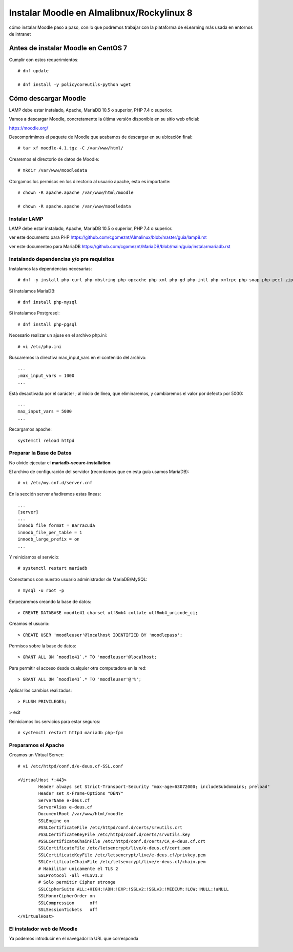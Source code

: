 Instalar Moodle en Almalibnux/Rockylinux 8
===================================

cómo instalar Moodle paso a paso, con lo que podremos trabajar con la plataforma de eLearning más usada en entornos de intranet

Antes de instalar Moodle en CentOS 7
++++++++++++++++++++++++++++++++++++++++++

Cumplir con estos requerimientos::

	# dnf update

	# dnf install -y policycoreutils-python wget


Cómo descargar Moodle
++++++++++++++++++++++++++++++++

LAMP debe estar instalado, Apache, MariaDB 10.5 o superior, PHP 7.4 o superior.

Vamos a descargar Moodle, concretamente la última versión disponible en su sitio web oficial: 

https://moodle.org/

Descomprimimos el paquete de Moodle que acabamos de descargar en su ubicación final::

	# tar xf moodle-4.1.tgz -C /var/www/html/
	
Crearemos el directorio de datos de Moodle::

	# mkdir /var/www/moodledata
	
Otorgamos los permisos en los directorio al usuario apache, esto es importante::

	# chown -R apache.apache /var/www/html/moodle
	
	# chown -R apache.apache /var/www/moodledata

Instalar LAMP
--------------

LAMP debe estar instalado, Apache, MariaDB 10.5 o superior, PHP 7.4 o superior.

ver este documento para PHP https://github.com/cgomeznt/Almalinux/blob/master/guia/lamp8.rst

ver este documenteo para MariaDB https://github.com/cgomeznt/MariaDB/blob/main/guia/instalarmariadb.rst


Instalando dependencias y/o pre requisitos
--------------------------

Instalamos las dependencias necesarias::

	# dnf -y install php-curl php-mbstring php-opcache php-xml php-gd php-intl php-xmlrpc php-soap php-pecl-zip

Si instalamos MariaDB::

	# dnf install php-mysql

Si instalamos Postgresql::

	# dnf install php-pgsql
	
Necesario realizar un ajuse en el archivo php.ini::

	# vi /etc/php.ini
	
Buscaremos la directiva max_input_vars en el contenido del archivo::

	...
	;max_input_vars = 1000
	...
	
Está desactivada por el carácter ; al inicio de línea, que eliminaremos, y cambiaremos el valor por defecto por 5000::

	...
	max_input_vars = 5000
	...

Recargamos apache::

	systemctl reload httpd
	
Preparar la Base de Datos
-------------------------

No olvide ejecutar el **mariadb-secure-installation**

El archivo de configuración del servidor (recordamos que en esta guía usamos MariaDB)::

	# vi /etc/my.cnf.d/server.cnf

En la sección server añadiremos estas líneas::

	...
	[server]
	...
	innodb_file_format = Barracuda
	innodb_file_per_table = 1
	innodb_large_prefix = on
	...
	
Y reiniciamos el servicio::

	# systemctl restart mariadb

Conectamos con nuestro usuario administrador de MariaDB/MySQL::

	# mysql -u root -p
	
Empezaremos creando la base de datos::

	> CREATE DATABASE moodle41 charset utf8mb4 collate utf8mb4_unicode_ci;

Creamos el usuario::

	> CREATE USER 'moodleuser'@localhost IDENTIFIED BY 'moodlepass';
	
Permisos sobre la base de datos::

	> GRANT ALL ON `moodle41`.* TO 'moodleuser'@localhost;

Para permitir el acceso desde cualquier otra computadora en la red::

	> GRANT ALL ON `moodle41`.* TO 'moodleuser'@'%';

Aplicar los cambios realizados::

	> FLUSH PRIVILEGES;

> exit

Reiniciamos los servicios para estar seguros::

	# systemctl restart httpd mariadb php-fpm
	
Preparamos el Apache
----------------

Creamos un Virtual Server::

	# vi /etc/httpd/conf.d/e-deus.cf-SSL.conf

	<VirtualHost *:443>
		Header always set Strict-Transport-Security "max-age=63072000; includeSubdomains; preload"
		Header set X-Frame-Options "DENY"
		ServerName e-deus.cf
		ServerAlias e-deus.cf
		DocumentRoot /var/www/html/moodle
		SSLEngine on
		#SSLCertificateFile /etc/httpd/conf.d/certs/srvutils.crt
		#SSLCertificateKeyFile /etc/httpd/conf.d/certs/srvutils.key
		#SSLCertificateChainFile /etc/httpd/conf.d/certs/CA_e-deus.cf.crt
		SSLCertificateFile /etc/letsencrypt/live/e-deus.cf/cert.pem
		SSLCertificateKeyFile /etc/letsencrypt/live/e-deus.cf/privkey.pem
		SSLCertificateChainFile /etc/letsencrypt/live/e-deus.cf/chain.pem
		# Habilitar unicamente el TLS 2
		SSLProtocol -all +TLSv1.3
		# Solo permitir Cipher stronge
		SSLCipherSuite ALL:+HIGH:!ADH:!EXP:!SSLv2:!SSLv3:!MEDIUM:!LOW:!NULL:!aNULL
		SSLHonorCipherOrder on
		SSLCompression      off
		SSLSessionTickets   off
	</VirtualHost>



El instalador web de Moodle
---------------------------------

Ya podemos introducir en el navegador la URL que corresponda


.. figure:: ../images/01.png

.. figure:: ../images/02.png

.. figure:: ../images/03.png

.. figure:: ../images/04.png

.. figure:: ../images/05.png

.. figure:: ../images/06.png

.. figure:: ../images/07.png

.. figure:: ../images/08.png

.. figure:: ../images/09.png

.. figure:: ../images/10.png

.. figure:: ../images/11.png

.. figure:: ../images/12.png

.. figure:: ../images/13.png

.. figure:: ../images/14.png

.. figure:: ../images/15.png

.. figure:: ../images/16.png

.. figure:: ../images/17.png

.. figure:: ../images/18.png



